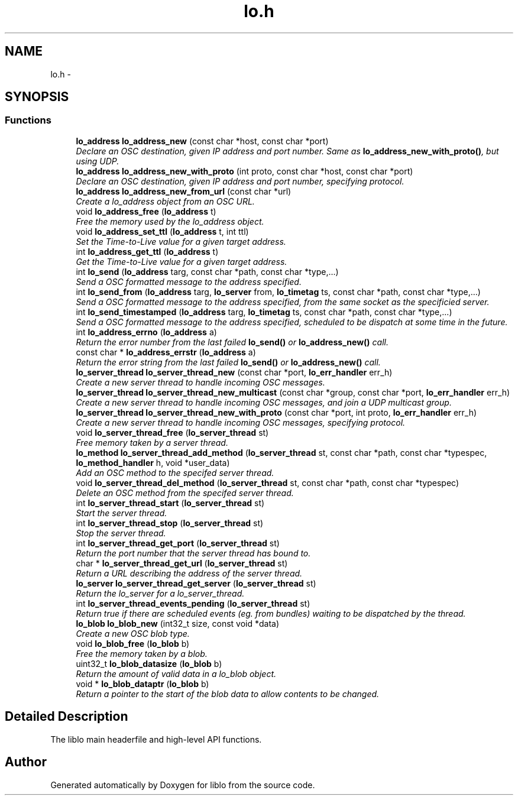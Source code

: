 .TH "lo.h" 3 "Thu May 23 2013" "Version 0.26" "liblo" \" -*- nroff -*-
.ad l
.nh
.SH NAME
lo.h \- 
.SH SYNOPSIS
.br
.PP
.SS "Functions"

.in +1c
.ti -1c
.RI "\fBlo_address\fP \fBlo_address_new\fP (const char *host, const char *port)"
.br
.RI "\fIDeclare an OSC destination, given IP address and port number\&. Same as \fBlo_address_new_with_proto()\fP, but using UDP\&. \fP"
.ti -1c
.RI "\fBlo_address\fP \fBlo_address_new_with_proto\fP (int proto, const char *host, const char *port)"
.br
.RI "\fIDeclare an OSC destination, given IP address and port number, specifying protocol\&. \fP"
.ti -1c
.RI "\fBlo_address\fP \fBlo_address_new_from_url\fP (const char *url)"
.br
.RI "\fICreate a lo_address object from an OSC URL\&. \fP"
.ti -1c
.RI "void \fBlo_address_free\fP (\fBlo_address\fP t)"
.br
.RI "\fIFree the memory used by the lo_address object\&. \fP"
.ti -1c
.RI "void \fBlo_address_set_ttl\fP (\fBlo_address\fP t, int ttl)"
.br
.RI "\fISet the Time-to-Live value for a given target address\&. \fP"
.ti -1c
.RI "int \fBlo_address_get_ttl\fP (\fBlo_address\fP t)"
.br
.RI "\fIGet the Time-to-Live value for a given target address\&. \fP"
.ti -1c
.RI "int \fBlo_send\fP (\fBlo_address\fP targ, const char *path, const char *type,\&.\&.\&.)"
.br
.RI "\fISend a OSC formatted message to the address specified\&. \fP"
.ti -1c
.RI "int \fBlo_send_from\fP (\fBlo_address\fP targ, \fBlo_server\fP from, \fBlo_timetag\fP ts, const char *path, const char *type,\&.\&.\&.)"
.br
.RI "\fISend a OSC formatted message to the address specified, from the same socket as the specificied server\&. \fP"
.ti -1c
.RI "int \fBlo_send_timestamped\fP (\fBlo_address\fP targ, \fBlo_timetag\fP ts, const char *path, const char *type,\&.\&.\&.)"
.br
.RI "\fISend a OSC formatted message to the address specified, scheduled to be dispatch at some time in the future\&. \fP"
.ti -1c
.RI "int \fBlo_address_errno\fP (\fBlo_address\fP a)"
.br
.RI "\fIReturn the error number from the last failed \fBlo_send()\fP or \fBlo_address_new()\fP call\&. \fP"
.ti -1c
.RI "const char * \fBlo_address_errstr\fP (\fBlo_address\fP a)"
.br
.RI "\fIReturn the error string from the last failed \fBlo_send()\fP or \fBlo_address_new()\fP call\&. \fP"
.ti -1c
.RI "\fBlo_server_thread\fP \fBlo_server_thread_new\fP (const char *port, \fBlo_err_handler\fP err_h)"
.br
.RI "\fICreate a new server thread to handle incoming OSC messages\&. \fP"
.ti -1c
.RI "\fBlo_server_thread\fP \fBlo_server_thread_new_multicast\fP (const char *group, const char *port, \fBlo_err_handler\fP err_h)"
.br
.RI "\fICreate a new server thread to handle incoming OSC messages, and join a UDP multicast group\&. \fP"
.ti -1c
.RI "\fBlo_server_thread\fP \fBlo_server_thread_new_with_proto\fP (const char *port, int proto, \fBlo_err_handler\fP err_h)"
.br
.RI "\fICreate a new server thread to handle incoming OSC messages, specifying protocol\&. \fP"
.ti -1c
.RI "void \fBlo_server_thread_free\fP (\fBlo_server_thread\fP st)"
.br
.RI "\fIFree memory taken by a server thread\&. \fP"
.ti -1c
.RI "\fBlo_method\fP \fBlo_server_thread_add_method\fP (\fBlo_server_thread\fP st, const char *path, const char *typespec, \fBlo_method_handler\fP h, void *user_data)"
.br
.RI "\fIAdd an OSC method to the specifed server thread\&. \fP"
.ti -1c
.RI "void \fBlo_server_thread_del_method\fP (\fBlo_server_thread\fP st, const char *path, const char *typespec)"
.br
.RI "\fIDelete an OSC method from the specifed server thread\&. \fP"
.ti -1c
.RI "int \fBlo_server_thread_start\fP (\fBlo_server_thread\fP st)"
.br
.RI "\fIStart the server thread\&. \fP"
.ti -1c
.RI "int \fBlo_server_thread_stop\fP (\fBlo_server_thread\fP st)"
.br
.RI "\fIStop the server thread\&. \fP"
.ti -1c
.RI "int \fBlo_server_thread_get_port\fP (\fBlo_server_thread\fP st)"
.br
.RI "\fIReturn the port number that the server thread has bound to\&. \fP"
.ti -1c
.RI "char * \fBlo_server_thread_get_url\fP (\fBlo_server_thread\fP st)"
.br
.RI "\fIReturn a URL describing the address of the server thread\&. \fP"
.ti -1c
.RI "\fBlo_server\fP \fBlo_server_thread_get_server\fP (\fBlo_server_thread\fP st)"
.br
.RI "\fIReturn the lo_server for a lo_server_thread\&. \fP"
.ti -1c
.RI "int \fBlo_server_thread_events_pending\fP (\fBlo_server_thread\fP st)"
.br
.RI "\fIReturn true if there are scheduled events (eg\&. from bundles) waiting to be dispatched by the thread\&. \fP"
.ti -1c
.RI "\fBlo_blob\fP \fBlo_blob_new\fP (int32_t size, const void *data)"
.br
.RI "\fICreate a new OSC blob type\&. \fP"
.ti -1c
.RI "void \fBlo_blob_free\fP (\fBlo_blob\fP b)"
.br
.RI "\fIFree the memory taken by a blob\&. \fP"
.ti -1c
.RI "uint32_t \fBlo_blob_datasize\fP (\fBlo_blob\fP b)"
.br
.RI "\fIReturn the amount of valid data in a lo_blob object\&. \fP"
.ti -1c
.RI "void * \fBlo_blob_dataptr\fP (\fBlo_blob\fP b)"
.br
.RI "\fIReturn a pointer to the start of the blob data to allow contents to be changed\&. \fP"
.in -1c
.SH "Detailed Description"
.PP 
The liblo main headerfile and high-level API functions\&. 
.SH "Author"
.PP 
Generated automatically by Doxygen for liblo from the source code\&.
